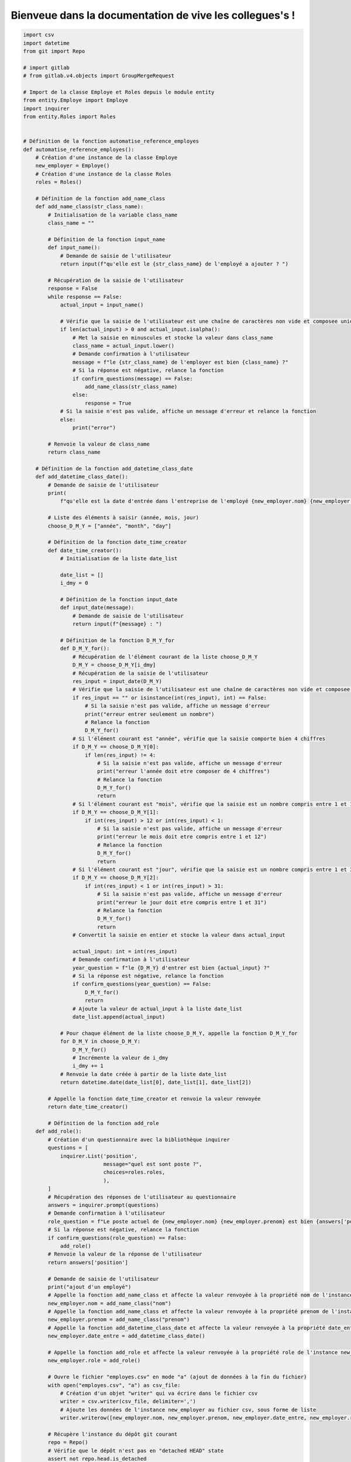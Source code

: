 Bienveue dans la documentation de vive les collegues's !
==============================================


.. code-block:: python

    import csv
    import datetime
    from git import Repo

    # import gitlab
    # from gitlab.v4.objects import GroupMergeRequest

    # Import de la classe Employe et Roles depuis le module entity
    from entity.Employe import Employe
    import inquirer
    from entity.Roles import Roles


    # Définition de la fonction automatise_reference_employes
    def automatise_reference_employes():
        # Création d'une instance de la classe Employe
        new_employer = Employe()
        # Création d'une instance de la classe Roles
        roles = Roles()

        # Définition de la fonction add_name_class
        def add_name_class(str_class_name):
            # Initialisation de la variable class_name
            class_name = ""

            # Définition de la fonction input_name
            def input_name():
                # Demande de saisie de l'utilisateur
                return input(f"qu'elle est le {str_class_name} de l'employé a ajouter ? ")

            # Récupération de la saisie de l'utilisateur
            response = False
            while response == False:
                actual_input = input_name()

                # Vérifie que la saisie de l'utilisateur est une chaîne de caractères non vide et composee uniquement de lettres
                if len(actual_input) > 0 and actual_input.isalpha():
                    # Met la saisie en minuscules et stocke la valeur dans class_name
                    class_name = actual_input.lower()
                    # Demande confirmation à l'utilisateur
                    message = f"le {str_class_name} de l'employer est bien {class_name} ?"
                    # Si la réponse est négative, relance la fonction
                    if confirm_questions(message) == False:
                        add_name_class(str_class_name)
                    else:
                        response = True
                # Si la saisie n'est pas valide, affiche un message d'erreur et relance la fonction
                else:
                    print("error")

            # Renvoie la valeur de class_name
            return class_name

        # Définition de la fonction add_datetime_class_date
        def add_datetime_class_date():
            # Demande de saisie de l'utilisateur
            print(
                f"qu'elle est la date d'entrée dans l'entreprise de l'employé {new_employer.nom} {new_employer.prenom} ? ")

            # Liste des éléments à saisir (année, mois, jour)
            choose_D_M_Y = ["année", "month", "day"]

            # Définition de la fonction date_time_creator
            def date_time_creator():
                # Initialisation de la liste date_list

                date_list = []
                i_dmy = 0

                # Définition de la fonction input_date
                def input_date(message):
                    # Demande de saisie de l'utilisateur
                    return input(f"{message} : ")

                # Définition de la fonction D_M_Y_for
                def D_M_Y_for():
                    # Récupération de l'élément courant de la liste choose_D_M_Y
                    D_M_Y = choose_D_M_Y[i_dmy]
                    # Récupération de la saisie de l'utilisateur
                    res_input = input_date(D_M_Y)
                    # Vérifie que la saisie de l'utilisateur est une chaîne de caractères non vide et composee uniquement de chiffres
                    if res_input == "" or isinstance(int(res_input), int) == False:
                        # Si la saisie n'est pas valide, affiche un message d'erreur
                        print("erreur entrer seulement un nombre")
                        # Relance la fonction
                        D_M_Y_for()
                    # Si l'élément courant est "année", vérifie que la saisie comporte bien 4 chiffres
                    if D_M_Y == choose_D_M_Y[0]:
                        if len(res_input) != 4:
                            # Si la saisie n'est pas valide, affiche un message d'erreur
                            print("erreur l'année doit etre composer de 4 chiffres")
                            # Relance la fonction
                            D_M_Y_for()
                            return
                    # Si l'élément courant est "mois", vérifie que la saisie est un nombre compris entre 1 et 12
                    if D_M_Y == choose_D_M_Y[1]:
                        if int(res_input) > 12 or int(res_input) < 1:
                            # Si la saisie n'est pas valide, affiche un message d'erreur
                            print("erreur le mois doit etre compris entre 1 et 12")
                            # Relance la fonction
                            D_M_Y_for()
                            return
                    # Si l'élément courant est "jour", vérifie que la saisie est un nombre compris entre 1 et 31
                    if D_M_Y == choose_D_M_Y[2]:
                        if int(res_input) < 1 or int(res_input) > 31:
                            # Si la saisie n'est pas valide, affiche un message d'erreur
                            print("erreur le jour doit etre compris entre 1 et 31")
                            # Relance la fonction
                            D_M_Y_for()
                            return
                    # Convertit la saisie en entier et stocke la valeur dans actual_input

                    actual_input: int = int(res_input)
                    # Demande confirmation à l'utilisateur
                    year_question = f"le {D_M_Y} d'entrer est bien {actual_input} ?"
                    # Si la réponse est négative, relance la fonction
                    if confirm_questions(year_question) == False:
                        D_M_Y_for()
                        return
                    # Ajoute la valeur de actual_input à la liste date_list
                    date_list.append(actual_input)

                # Pour chaque élément de la liste choose_D_M_Y, appelle la fonction D_M_Y_for
                for D_M_Y in choose_D_M_Y:
                    D_M_Y_for()
                    # Incrémente la valeur de i_dmy
                    i_dmy += 1
                # Renvoie la date créée à partir de la liste date_list
                return datetime.date(date_list[0], date_list[1], date_list[2])

            # Appelle la fonction date_time_creator et renvoie la valeur renvoyée
            return date_time_creator()

            # Définition de la fonction add_role
        def add_role():
            # Création d'un questionnaire avec la bibliothèque inquirer
            questions = [
                inquirer.List('position',
                              message="quel est sont poste ?",
                              choices=roles.roles,
                              ),
            ]
            # Récupération des réponses de l'utilisateur au questionnaire
            answers = inquirer.prompt(questions)
            # Demande confirmation à l'utilisateur
            role_question = f"Le poste actuel de {new_employer.nom} {new_employer.prenom} est bien {answers['position']} ?"
            # Si la réponse est négative, relance la fonction
            if confirm_questions(role_question) == False:
                add_role()
            # Renvoie la valeur de la réponse de l'utilisateur
            return answers['position']

            # Demande de saisie de l'utilisateur
            print("ajout d'un employé")
            # Appelle la fonction add_name_class et affecte la valeur renvoyée à la propriété nom de l'instance new_employer
            new_employer.nom = add_name_class("nom")
            # Appelle la fonction add_name_class et affecte la valeur renvoyée à la propriété prenom de l'instance new_employer
            new_employer.prenom = add_name_class("prenom")
            # Appelle la fonction add_datetime_class_date et affecte la valeur renvoyée à la propriété date_entre de l'instance new_employer
            new_employer.date_entre = add_datetime_class_date()

            # Appelle la fonction add_role et affecte la valeur renvoyée à la propriété role de l'instance new_employer
            new_employer.role = add_role()

            # Ouvre le fichier "employes.csv" en mode "a" (ajout de données à la fin du fichier)
            with open("employes.csv", "a") as csv_file:
                # Création d'un objet "writer" qui va écrire dans le fichier csv
                writer = csv.writer(csv_file, delimiter=',')
                # Ajoute les données de l'instance new_employer au fichier csv, sous forme de liste
                writer.writerow([new_employer.nom, new_employer.prenom, new_employer.date_entre, new_employer.role])

            # Récupère l'instance du dépôt git courant
            repo = Repo()
            # Vérifie que le dépôt n'est pas en "detached HEAD" state
            assert not repo.head.is_detached

            # Création d'un commit avec un message par défaut
            repo.index.commit("Ajout de l'employé {} {}".format(new_employer.nom, new_employer.prenom))
            # Pousse le commit sur le dépôt distant associé au dépôt local
            origin = repo.remote("origin")
            origin.push()

        # Cette fonction demande à l'utilisateur de confirmer quelque chose
        # et renvoie un booléen en fonction de sa réponse
        def confirm_questions(message):
            # Crée une liste de questions d'inquiry
            questions = [
                inquirer.Confirm("confirm", message=message,
                                 default=True),
            ]
            # Demande à l'utilisateur de répondre aux questions
            answers = inquirer.prompt(questions)

            # Renvoie False si l'utilisateur n'a pas confirmé
            if answers["confirm"] != True:
                return False

        # Cette fonction est la fonction principale qui est appelée à la fin du script
        def start_programme():
            # Capture les informations de l'employé et les stock dans un objet de classe
            new_employer.nom = add_name_class("nom")
            new_employer.prenom = add_name_class("prénom")
            new_employer.date_entrer_entreprise = add_datetime_class_date()
            new_employer.role = add_role()

            # Affiche les informations de l'employé
            print(new_employer.__str__())

            # Définit les noms de champs pour le fichier CSV
            field_names = ['nom', 'prenom', 'date', 'poste']

            # Crée un dictionnaire des informations de l'employé à écrire dans le CSV
            to_csv_save = {
                "nom": new_employer.nom,
                "prenom": new_employer.prenom,
                "date": new_employer.get_date(),
                "poste": new_employer.role
            }

            # Ouvre le fichier CSV et écrit les informations de l'employé
            with open('ressource/employees.csv', 'a') as f_object:
                # Crée un objet DictWriter et écrit les informations de l'employé
                dictwriter_object = csv.DictWriter(f_object, fieldnames=field_names)
                dictwriter_object.writerow(to_csv_save)
                # Ferme l'objet de fichier
                f_object.close()

            # Demande à l'utilisateur s'il souhaite ajouter un autre employé
            if confirm_questions("ajouter un autre employé ?") != False:
                # S'il le souhaite, appelle à nouveau cette fonction
                return automatise_reference_employes()
            else:
                # Sinon, essaie de pousser les modifications vers un dépôt Git
                PATH_OF_GIT_REPO = r'.git'  # assurez-vous que le dossier .git est correctement configuré
                COMMIT_MESSAGE = 'commit from secretary'

            def git_push():
                try:
                    # Initialise le dépôt et ajoute, valide et pousse les modifications
                    repo = Repo(PATH_OF_GIT_REPO)
                    repo.git.add(update=True)
                    repo.index.commit(COMMIT_MESSAGE)
                    repo.git.checkout("secretary")
                    repo.git.push('origin')
                    print('good push')
                except:
                    # Affiche un message d'erreur s'il y a un problème
                    print('Une erreur est survenue lors de la mise à jour du dépôt')

                git_push()



        start_programme()


    automatise_reference_employes()


